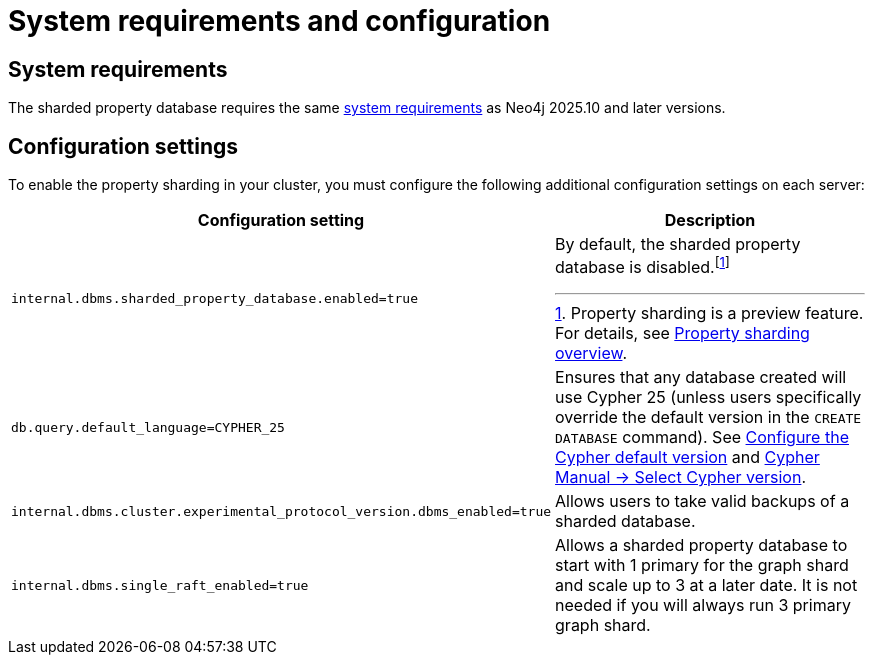 :page-role: new-2025.10 enterprise-edition not-on-aura
:description: This page describes the system requirements and configuration settings for sharded property databases.
= System requirements and configuration

== System requirements

The sharded property database requires the same xref:installation/requirements.adoc[system requirements] as Neo4j 2025.10 and later versions.

== Configuration settings

To enable the property sharding in your cluster, you must configure the following additional configuration settings on each server:

[options="header", width="100%", cols="4m,4a"]
|===
| Configuration setting | Description

| internal.dbms.sharded_property_database.enabled=true
| By default, the sharded property database is disabled.footnote:[Property sharding is a preview feature. For details, see xref:scalability/sharded-property-databases/overview.adoc[Property sharding overview].]

| db.query.default_language=CYPHER_25
| Ensures that any database created will use Cypher 25 (unless users specifically override the default version in the `CREATE DATABASE` command).
See xref:configuration/cypher-version-configuration.adoc[Configure the Cypher default version] and link:https://neo4j.com/docs/cypher-manual/25/queries/select-version/[Cypher Manual -> Select Cypher version].

| internal.dbms.cluster.experimental_protocol_version.dbms_enabled=true
| Allows users to take valid backups of a sharded database.

|internal.dbms.single_raft_enabled=true
| Allows a sharded property database to start with 1 primary for the graph shard and scale up to 3 at a later date.
It is not needed if you will always run 3 primary graph shard.
|===




